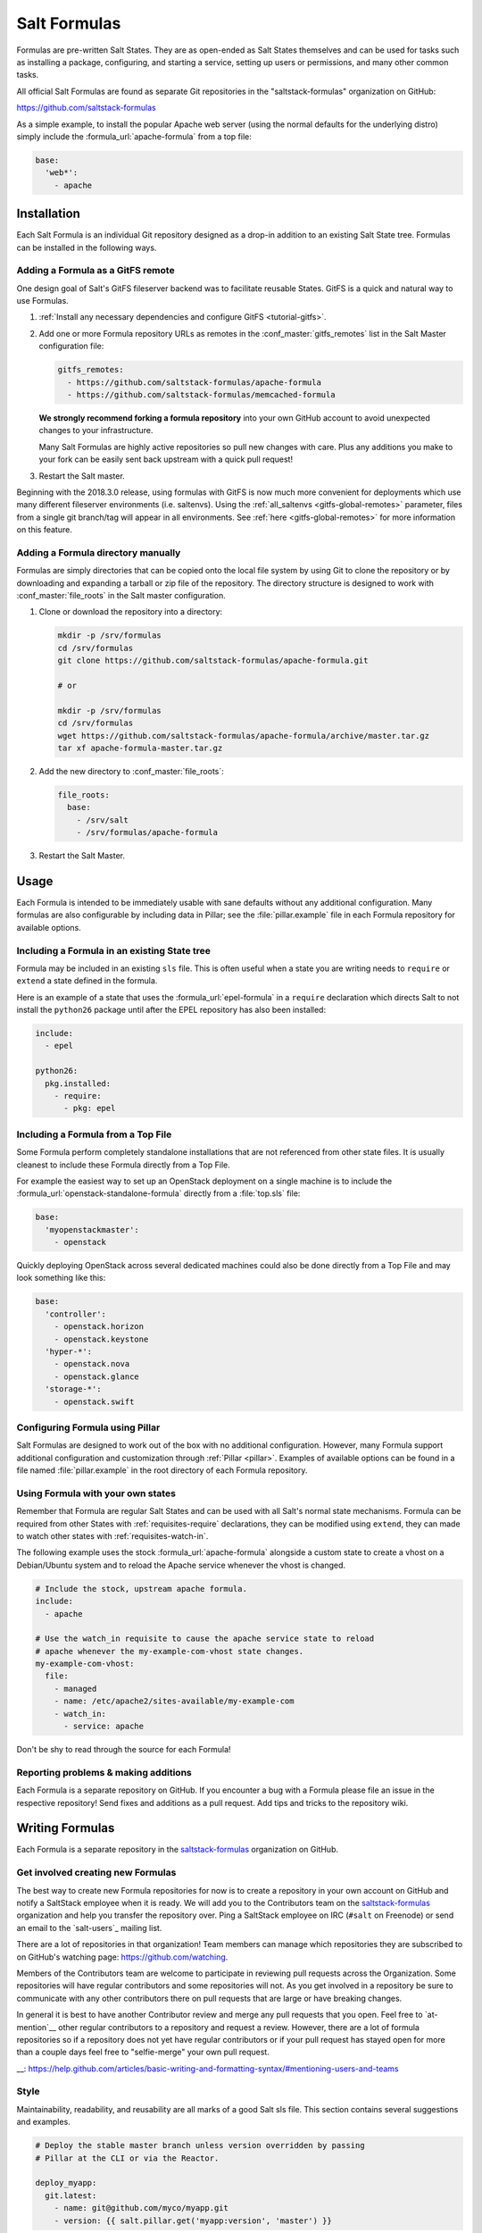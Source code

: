 .. _conventions-formula:

=============
Salt Formulas
=============

Formulas are pre-written Salt States. They are as open-ended as Salt States
themselves and can be used for tasks such as installing a package, configuring,
and starting a service, setting up users or permissions, and many other common
tasks.

All official Salt Formulas are found as separate Git repositories in the
"saltstack-formulas" organization on GitHub:

https://github.com/saltstack-formulas

As a simple example, to install the popular Apache web server (using the normal
defaults for the underlying distro) simply include the
:formula_url:`apache-formula` from a top file:

.. code-block:: yaml

    base:
      'web*':
        - apache

Installation
============

Each Salt Formula is an individual Git repository designed as a drop-in
addition to an existing Salt State tree. Formulas can be installed in the
following ways.

Adding a Formula as a GitFS remote
----------------------------------

One design goal of Salt's GitFS fileserver backend was to facilitate reusable
States. GitFS is a quick and natural way to use Formulas.

1.  :ref:`Install any necessary dependencies and configure GitFS
    <tutorial-gitfs>`.

2.  Add one or more Formula repository URLs as remotes in the
    :conf_master:`gitfs_remotes` list in the Salt Master configuration file:

    .. code-block:: yaml

        gitfs_remotes:
          - https://github.com/saltstack-formulas/apache-formula
          - https://github.com/saltstack-formulas/memcached-formula

    **We strongly recommend forking a formula repository** into your own GitHub
    account to avoid unexpected changes to your infrastructure.

    Many Salt Formulas are highly active repositories so pull new changes with
    care. Plus any additions you make to your fork can be easily sent back
    upstream with a quick pull request!

3.  Restart the Salt master.

Beginning with the 2018.3.0 release, using formulas with GitFS is now much more
convenient for deployments which use many different fileserver environments
(i.e. saltenvs). Using the :ref:`all_saltenvs <gitfs-global-remotes>`
parameter, files from a single git branch/tag will appear in all environments.
See :ref:`here <gitfs-global-remotes>` for more information on this feature.


Adding a Formula directory manually
-----------------------------------

Formulas are simply directories that can be copied onto the local file system
by using Git to clone the repository or by downloading and expanding a tarball
or zip file of the repository. The directory structure is designed to work with
:conf_master:`file_roots` in the Salt master configuration.

1.  Clone or download the repository into a directory:

    .. code-block:: bash

        mkdir -p /srv/formulas
        cd /srv/formulas
        git clone https://github.com/saltstack-formulas/apache-formula.git

        # or

        mkdir -p /srv/formulas
        cd /srv/formulas
        wget https://github.com/saltstack-formulas/apache-formula/archive/master.tar.gz
        tar xf apache-formula-master.tar.gz

2.  Add the new directory to :conf_master:`file_roots`:

    .. code-block:: yaml

        file_roots:
          base:
            - /srv/salt
            - /srv/formulas/apache-formula

3.  Restart the Salt Master.


Usage
=====

Each Formula is intended to be immediately usable with sane defaults without
any additional configuration. Many formulas are also configurable by including
data in Pillar; see the :file:`pillar.example` file in each Formula repository
for available options.

Including a Formula in an existing State tree
---------------------------------------------

Formula may be included in an existing ``sls`` file. This is often useful when
a state you are writing needs to ``require`` or ``extend`` a state defined in
the formula.

Here is an example of a state that uses the :formula_url:`epel-formula` in a
``require`` declaration which directs Salt to not install the ``python26``
package until after the EPEL repository has also been installed:

.. code-block:: yaml

    include:
      - epel

    python26:
      pkg.installed:
        - require:
          - pkg: epel

Including a Formula from a Top File
-----------------------------------

Some Formula perform completely standalone installations that are not
referenced from other state files. It is usually cleanest to include these
Formula directly from a Top File.

For example the easiest way to set up an OpenStack deployment on a single
machine is to include the :formula_url:`openstack-standalone-formula` directly from
a :file:`top.sls` file:

.. code-block:: yaml

    base:
      'myopenstackmaster':
        - openstack

Quickly deploying OpenStack across several dedicated machines could also be
done directly from a Top File and may look something like this:

.. code-block:: yaml

    base:
      'controller':
        - openstack.horizon
        - openstack.keystone
      'hyper-*':
        - openstack.nova
        - openstack.glance
      'storage-*':
        - openstack.swift

Configuring Formula using Pillar
--------------------------------

Salt Formulas are designed to work out of the box with no additional
configuration. However, many Formula support additional configuration and
customization through :ref:`Pillar <pillar>`. Examples of available options can
be found in a file named :file:`pillar.example` in the root directory of each
Formula repository.

.. _extending-formulas:

Using Formula with your own states
----------------------------------

Remember that Formula are regular Salt States and can be used with all Salt's
normal state mechanisms. Formula can be required from other States with
:ref:`requisites-require` declarations, they can be modified using ``extend``,
they can made to watch other states with :ref:`requisites-watch-in`.

The following example uses the stock :formula_url:`apache-formula` alongside a
custom state to create a vhost on a Debian/Ubuntu system and to reload the
Apache service whenever the vhost is changed.

.. code-block:: yaml

    # Include the stock, upstream apache formula.
    include:
      - apache

    # Use the watch_in requisite to cause the apache service state to reload
    # apache whenever the my-example-com-vhost state changes.
    my-example-com-vhost:
      file:
        - managed
        - name: /etc/apache2/sites-available/my-example-com
        - watch_in:
          - service: apache

Don't be shy to read through the source for each Formula!

Reporting problems & making additions
-------------------------------------

Each Formula is a separate repository on GitHub. If you encounter a bug with a
Formula please file an issue in the respective repository! Send fixes and
additions as a pull request. Add tips and tricks to the repository wiki.

Writing Formulas
================

Each Formula is a separate repository in the `saltstack-formulas`_ organization
on GitHub.

Get involved creating new Formulas
----------------------------------

The best way to create new Formula repositories for now is to create a
repository in your own account on GitHub and notify a SaltStack employee when
it is ready. We will add you to the Contributors team on the
`saltstack-formulas`_ organization and help you transfer the repository over.
Ping a SaltStack employee on IRC (``#salt`` on Freenode) or send an email to
the `salt-users`_ mailing list.

There are a lot of repositories in that organization! Team members can manage
which repositories they are subscribed to on GitHub's watching page:
https://github.com/watching.

Members of the Contributors team are welcome to participate in reviewing pull
requests across the Organization. Some repositories will have regular
contributors and some repositories will not. As you get involved in a
repository be sure to communicate with any other contributors there on pull
requests that are large or have breaking changes.

In general it is best to have another Contributor review and merge any pull
requests that you open. Feel free to `at-mention`__ other regular contributors
to a repository and request a review. However, there are a lot of formula
repositories so if a repository does not yet have regular contributors or if
your pull request has stayed open for more than a couple days feel free to
"selfie-merge" your own pull request.

__: https://help.github.com/articles/basic-writing-and-formatting-syntax/#mentioning-users-and-teams

Style
-----

Maintainability, readability, and reusability are all marks of a good Salt sls
file. This section contains several suggestions and examples.

.. code-block:: yaml

    # Deploy the stable master branch unless version overridden by passing
    # Pillar at the CLI or via the Reactor.

    deploy_myapp:
      git.latest:
        - name: git@github.com/myco/myapp.git
        - version: {{ salt.pillar.get('myapp:version', 'master') }}

Use a descriptive State ID
``````````````````````````

The ID of a state is used as a unique identifier that may be referenced via
other states in :ref:`requisites <requisites>`. It must be unique across the
whole state tree (:ref:`it is a key in a dictionary <id-declaration>`, after
all).

In addition a state ID should be descriptive and serve as a high-level hint of
what it will do, or manage, or change. For example, ``deploy_webapp``, or
``apache``, or ``reload_firewall``.

Use ``module.function`` notation
````````````````````````````````

So-called "short-declaration" notation is preferred for referencing state
modules and state functions. It provides a consistent pattern of
``module.function`` shared between Salt States, the Reactor, Salt
Mine, the Scheduler, as well as with the CLI.

.. code-block:: yaml

    # Do
    apache:
      pkg.installed:
        - name: httpd

    # Don't
    apache:
      pkg:
        - installed
        - name: httpd

Salt's state compiler will transform "short-decs" into the longer format
:ref:`when compiling the human-friendly highstate structure into the
machine-friendly lowstate structure <state-layers>`.

Specify the ``name`` parameter
``````````````````````````````

Use a unique and permanent identifier for the state ID and reserve ``name`` for
data with variability.

The :ref:`name declaration <name-declaration>` is a required parameter for all
state functions. The state ID will implicitly be used as ``name`` if it is not
explicitly set in the state.

In many state functions the ``name`` parameter is used for data that varies
such as OS-specific package names, OS-specific file system paths, repository
addresses, etc. Any time the ID of a state changes all references to that ID
must also be changed. Use a permanent ID when writing a state the first time to
future-proof that state and allow for easier refactors down the road.

Comment state files
```````````````````

YAML allows comments at varying indentation levels. It is a good practice to
comment state files. Use vertical whitespace to visually separate different
concepts or actions.

.. code-block:: yaml

    # Start with a high-level description of the current sls file.
    # Explain the scope of what it will do or manage.

    # Comment individual states as necessary.
    update_a_config_file:
      # Provide details on why an unusual choice was made. For example:
      #
      # This template is fetched from a third-party and does not fit our
      # company norm of using Jinja. This must be processed using Mako.
      file.managed:
        - name: /path/to/file.cfg
        - source: salt://path/to/file.cfg.template
        - template: mako

      # Provide a description or explanation that did not fit within the state
      # ID. For example:
      #
      # Update the application's last-deployed timestamp.
      # This is a workaround until Bob configures Jenkins to automate RPM
      # builds of the app.
      cmd.run:
        # FIXME: Joe needs this to run on Windows by next quarter. Switch these
        # from shell commands to Salt's file.managed and file.replace state
        # modules.
        - name: |
            touch /path/to/file_last_updated
            sed -e 's/foo/bar/g' /path/to/file_environment
        - onchanges:
          - file: a_config_file

Be careful to use Jinja comments for commenting Jinja code and YAML comments
for commenting YAML code.

.. code-block:: jinja

    # BAD EXAMPLE
    # The Jinja in this YAML comment is still executed!
    # {% set apache_is_installed = 'apache' in salt.pkg.list_pkgs() %}

    # GOOD EXAMPLE
    # The Jinja in this Jinja comment will not be executed.
    {# {% set apache_is_installed = 'apache' in salt.pkg.list_pkgs() %} #}

Easy on the Jinja!
------------------

Jinja templating provides vast flexibility and power when building Salt sls
files. It can also create an unmaintainable tangle of logic and data. Speaking
broadly, Jinja is best used when kept apart from the states (as much as is
possible).

Below are guidelines and examples of how Jinja can be used effectively.

Know the evaluation and execution order
```````````````````````````````````````

High-level knowledge of how Salt states are compiled and run is useful when
writing states.

The default :conf_minion:`renderer` setting in Salt is Jinja piped to YAML.
Each is a separate step. Each step is not aware of the previous or following
step. Jinja is not YAML aware, YAML is not Jinja aware; they cannot share
variables or interact.

* Whatever the Jinja step produces must be valid YAML.
* Whatever the YAML step produces must be a valid :ref:`highstate data
  structure <states-highstate-example>`. (This is also true of the final step
  for :ref:`any of the alternate renderers <all-salt.renderers>` in Salt.)
* Highstate can be thought of as a human-friendly data structure; easy to write
  and easy to read.
* Salt's state compiler validates the :ref:`highstate <running-highstate>` and
  compiles it to low state.
* Low state can be thought of as a machine-friendly data structure. It is a
  list of dictionaries that each map directly to a function call.
* Salt's state system finally starts and executes on each "chunk" in the low
  state. Remember that requisites are evaluated at runtime.
* The return for each function call is added to the "running" dictionary which
  is the final output at the end of the state run.

The full evaluation and execution order::

    Jinja -> YAML -> Highstate -> low state -> execution

Avoid changing the underlying system with Jinja
```````````````````````````````````````````````

Avoid calling commands from Jinja that change the underlying system. Commands
run via Jinja do not respect Salt's dry-run mode (``test=True``)! This is
usually in conflict with the idempotent nature of Salt states unless the
command being run is also idempotent.

Inspect the local system
````````````````````````

A common use for Jinja in Salt states is to gather information about the
underlying system. The ``grains`` dictionary available in the Jinja context is
a great example of common data points that Salt itself has already gathered.
Less common values are often found by running commands. For example:

.. code-block:: jinja

    {% set is_selinux_enabled = salt.cmd.run('sestatus') == '1' %}

This is usually best done with a variable assignment in order to separate the
data from the state that will make use of the data.

Gather external data
````````````````````

One of the most common uses for Jinja is to pull external data into the state
file. External data can come from anywhere like API calls or database queries,
but it most commonly comes from flat files on the file system or Pillar data
from the Salt Master. For example:

.. code-block:: jinja

    {% set some_data = salt.pillar.get('some_data', {'sane default': True}) %}

    {# or #}

    {% import_yaml 'path/to/file.yaml' as some_data %}

    {# or #}

    {% import_json 'path/to/file.json' as some_data %}

    {# or #}

    {% import_text 'path/to/ssh_key.pub' as ssh_pub_key %}

    {# or #}

    {% from 'path/to/other_file.jinja' import some_data with context %}

This is usually best done with a variable assignment in order to separate the
data from the state that will make use of the data.

Light conditionals and looping
``````````````````````````````

Jinja is extremely powerful for programmatically generating Salt states. It is
also easy to overuse. As a rule of thumb, if it is hard to read it will be hard
to maintain!

Separate Jinja control-flow statements from the states as much as is possible
to create readable states. Limit Jinja within states to simple variable
lookups.

Below is a simple example of a readable loop:

.. code-block:: yaml

    {% for user in salt.pillar.get('list_of_users', []) %}

    {# Ensure unique state IDs when looping. #}
    {{ user.name }}-{{ loop.index }}:
      user.present:
        - name: {{ user.name }}
        - shell: {{ user.shell }}

    {% endfor %}

Avoid putting a Jinja conditionals within Salt states where possible.
Readability suffers and the correct YAML indentation is difficult to see in the
surrounding visual noise. Parametrization (discussed below) and variables are
both useful techniques to avoid this. For example:

.. code-block:: yaml

    {# ---- Bad example ---- #}

    apache:
      pkg.installed:
        {% if grains.os_family == 'RedHat' %}
        - name: httpd
        {% elif grains.os_family == 'Debian' %}
        - name: apache2
        {% endif %}

    {# ---- Better example ---- #}

    {% if grains.os_family == 'RedHat' %}
    {% set name = 'httpd' %}
    {% elif grains.os_family == 'Debian' %}
    {% set name = 'apache2' %}
    {% endif %}

     apache:
      pkg.installed:
        - name: {{ name }}

    {# ---- Good example ---- #}

    {% set name = {
        'RedHat': 'httpd',
        'Debian': 'apache2',
    }.get(grains.os_family) %}

     apache:
      pkg.installed:
        - name: {{ name }}

Dictionaries are useful to effectively "namespace" a collection of variables.
This is useful with parametrization (discussed below). Dictionaries are also
easily combined and merged. And they can be directly serialized into YAML which
is often easier than trying to create valid YAML through templating. For
example:

.. code-block:: yaml

    {# ---- Bad example ---- #}

    haproxy_conf:
      file.managed:
        - name: /etc/haproxy/haproxy.cfg
        - template: jinja
        {% if 'external_loadbalancer' in grains.roles %}
        - source: salt://haproxy/external_haproxy.cfg
        {% elif 'internal_loadbalancer' in grains.roles %}
        - source: salt://haproxy/internal_haproxy.cfg
        {% endif %}
        - context:
            {% if 'external_loadbalancer' in grains.roles %}
            ssl_termination: True
            {% elif 'internal_loadbalancer' in grains.roles %}
            ssl_termination: False
            {% endif %}

    {# ---- Better example ---- #}

    {% load_yaml as haproxy_defaults %}
    common_settings:
      bind_port: 80

    internal_loadbalancer:
      source: salt://haproxy/internal_haproxy.cfg
      settings:
        bind_port: 8080
        ssl_termination: False

    external_loadbalancer:
      source: salt://haproxy/external_haproxy.cfg
      settings:
        ssl_termination: True
    {% endload %}

    {% if 'external_loadbalancer' in grains.roles %}
    {% set haproxy = haproxy_defaults['external_loadbalancer'] %}
    {% elif 'internal_loadbalancer' in grains.roles %}
    {% set haproxy = haproxy_defaults['internal_loadbalancer'] %}
    {% endif %}

    {% do haproxy.settings.update(haproxy_defaults.common_settings) %}

    haproxy_conf:
      file.managed:
        - name: /etc/haproxy/haproxy.cfg
        - template: jinja
        - source: {{ haproxy.source }}
        - context: {{ haproxy.settings | yaml() }}

There is still room for improvement in the above example. For example,
extracting into an external file or replacing the if-elif conditional with a
function call to filter the correct data more succinctly. However, the state
itself is simple and legible, the data is separate and also simple and legible.
And those suggested improvements can be made at some future date without
altering the state at all!

Avoid heavy logic and programming
`````````````````````````````````

Jinja is not Python. It was made by Python programmers and shares many
semantics and some syntax but it does not allow for abitrary Python function
calls or Python imports. Jinja is a fast and efficient templating language but
the syntax can be verbose and visually noisy.

Once Jinja use within an sls file becomes slightly complicated -- long chains
of if-elif-elif-else statements, nested conditionals, complicated dictionary
merges, wanting to use sets -- instead consider using a different Salt
renderer, such as the Python renderer. As a rule of thumb, if it is hard to
read it will be hard to maintain -- switch to a format that is easier to read.

Using alternate renderers is very simple to do using Salt's "she-bang" syntax
at the top of the file. The Python renderer must simply return the correct
:ref:`highstate data structure <states-highstate-example>`. The following
example is a state tree of two sls files, one simple and one complicated.

``/srv/salt/top.sls``:

.. code-block:: yaml

    base:
      '*':
        - common_configuration
        - roles_configuration

``/srv/salt/common_configuration.sls``:

.. code-block:: yaml

    common_users:
      user.present:
        - names: [larry, curly, moe]

``/srv/salt/roles_configuration``:

.. code-block:: python

    #!py
    def run():
        list_of_roles = set()

        # This example has the minion id in the form 'web-03-dev'.
        # Easily access the grains dictionary:
        try:
            app, instance_number, environment = __grains__['id'].split('-')
            instance_number = int(instance_number)
        except ValueError:
            app, instance_number, environment = ['Unknown', 0, 'dev']

        list_of_roles.add(app)

        if app == 'web' and environment == 'dev':
            list_of_roles.add('primary')
            list_of_roles.add('secondary')
        elif app == 'web' and environment == 'staging':
            if instance_number == 0:
                list_of_roles.add('primary')
            else:
                list_of_roles.add('secondary')

        # Easily cross-call Salt execution modules:
        if __salt__['myutils.query_valid_ec2_instance']():
            list_of_roles.add('is_ec2_instance')

        return {
            'set_roles_grains': {
                'grains.present': [
                    {'name': 'roles'},
                    {'value': list(list_of_roles)},
                ],
            },
        }

Jinja Macros
````````````

In Salt sls files Jinja macros are useful for one thing and one thing only:
creating mini templates that can be reused and rendered on demand. Do not fall
into the trap of thinking of macros as functions; Jinja is not Python (see
above).

Macros are useful for creating reusable, parameterized states. For example:

.. code-block:: yaml

    {% macro user_state(state_id, user_name, shell='/bin/bash', groups=[]) %}
    {{ state_id }}:
      user.present:
        - name: {{ user_name }}
        - shell: {{ shell }}
        - groups: {{ groups | json() }}
    {% endmacro %}

    {% for user_info in salt.pillar.get('my_users', []) %}
    {{ user_state('user_number_' ~ loop.index, **user_info) }}
    {% endfor %}

Macros are also useful for creating one-off "serializers" that can accept a
data structure and write that out as a domain-specific configuration file. For
example, the following macro could be used to write a php.ini config file:

``/srv/salt/php.sls``:

.. code-block:: yaml

    php_ini:
      file.managed:
        - name: /etc/php.ini
        - source: salt://php.ini.tmpl
        - template: jinja
        - context:
            php_ini_settings: {{ salt.pillar.get('php_ini', {}) | json() }}

``/srv/pillar/php.sls``:

.. code-block:: yaml

    php_ini:
      PHP:
        engine: 'On'
        short_open_tag: 'Off'
        error_reporting: 'E_ALL & ~E_DEPRECATED & ~E_STRICT'

``/srv/salt/php.ini.tmpl``:

.. code-block:: jinja

    {% macro php_ini_serializer(data) %}
    {% for section_name, name_val_pairs in data.items() %}
    [{{ section_name }}]
    {% for name, val in name_val_pairs.items() -%}
    {{ name }} = "{{ val }}"
    {% endfor %}
    {% endfor %}
    {% endmacro %}

    ; File managed by Salt at <{{ source }}>.
    ; Your changes will be overwritten.

    {{ php_ini_serializer(php_ini_settings) }}

Abstracting static defaults into a lookup table
-----------------------------------------------

Separate data that a state uses from the state itself to increases the
flexibility and reusability of a state.

An obvious and common example of this is platform-specific package names and
file system paths. Another example is sane defaults for an application, or
common settings within a company or organization. Organizing such data as a
dictionary (aka hash map, lookup table, associative array) often provides a
lightweight namespacing and allows for quick and easy lookups. In addition,
using a dictionary allows for easily merging and overriding static values
within a lookup table with dynamic values fetched from Pillar.

A strong convention in Salt Formulas is to place platform-specific data, such
as package names and file system paths, into a file named :file:`map.jinja`
that is placed alongside the state files.

The following is an example from the MySQL Formula.
The :py:func:`grains.filter_by <salt.modules.grains.filter_by>` function
performs a lookup on that table using the ``os_family`` grain (by default).

The result is that the ``mysql`` variable is assigned to a *subset* of
the lookup table for the current platform. This allows states to reference, for
example, the name of a package without worrying about the underlying OS. The
syntax for referencing a value is a normal dictionary lookup in Jinja, such as
``{{ mysql['service'] }}`` or the shorthand ``{{ mysql.service }}``.

:file:`map.jinja`:

.. code-block:: jinja

    {% set mysql = salt['grains.filter_by']({
        'Debian': {
            'server': 'mysql-server',
            'client': 'mysql-client',
            'service': 'mysql',
            'config': '/etc/mysql/my.cnf',
            'python': 'python-mysqldb',
        },
        'RedHat': {
            'server': 'mysql-server',
            'client': 'mysql',
            'service': 'mysqld',
            'config': '/etc/my.cnf',
            'python': 'MySQL-python',
        },
        'Gentoo': {
            'server': 'dev-db/mysql',
            'client': 'dev-db/mysql',
            'service': 'mysql',
            'config': '/etc/mysql/my.cnf',
            'python': 'dev-python/mysql-python',
        },
    }, merge=salt['pillar.get']('mysql:lookup')) %}

Values defined in the map file can be fetched for the current platform in any
state file using the following syntax:

.. code-block:: yaml

    {% from "mysql/map.jinja" import mysql with context %}

    mysql-server:
      pkg.installed:
        - name: {{ mysql.server }}
      service.running:
        - name: {{ mysql.service }}

Organizing Pillar data
``````````````````````

It is considered a best practice to make formulas expect **all**
formula-related parameters to be placed under second-level ``lookup`` key,
within a main namespace designated for holding data for particular
service/software/etc, managed by the formula:

.. code-block:: yaml

    mysql:
      lookup:
        version: 5.7.11

Collecting common values
````````````````````````

Common values can be collected into a *base* dictionary.  This
minimizes repetition of identical values in each of the
``lookup_dict`` sub-dictionaries.  Now only the values that are
different from the base must be specified by the alternates:

:file:`map.jinja`:

.. code-block:: jinja

    {% set mysql = salt['grains.filter_by']({
        'default': {
            'server': 'mysql-server',
            'client': 'mysql-client',
            'service': 'mysql',
            'config': '/etc/mysql/my.cnf',
            'python': 'python-mysqldb',
        },
        'Debian': {
        },
        'RedHat': {
            'client': 'mysql',
            'service': 'mysqld',
            'config': '/etc/my.cnf',
            'python': 'MySQL-python',
        },
        'Gentoo': {
            'server': 'dev-db/mysql',
            'client': 'dev-db/mysql',
            'python': 'dev-python/mysql-python',
        },
    },
    merge=salt['pillar.get']('mysql:lookup'), base='default') %}


Overriding values in the lookup table
`````````````````````````````````````

Allow static values within lookup tables to be overridden. This is a simple
pattern which once again increases flexibility and reusability for state files.

The ``merge`` argument in :py:func:`filter_by <salt.modules.grains.filter_by>`
specifies the location of a dictionary in Pillar that can be used to override
values returned from the lookup table. If the value exists in Pillar it will
take precedence.

This is useful when software or configuration files is installed to
non-standard locations or on unsupported platforms. For example, the following
Pillar would replace the ``config`` value from the call above.

.. code-block:: yaml

    mysql:
      lookup:
        config: /usr/local/etc/mysql/my.cnf

.. note:: Protecting Expansion of Content with Special Characters

  When templating keep in mind that YAML does have special characters for
  quoting, flows, and other special structure and content.  When a Jinja
  substitution may have special characters that will be incorrectly parsed by
  YAML care must be taken.  It is a good policy to use the ``yaml_encode`` or
  the ``yaml_dquote`` Jinja filters:

  .. code-block:: jinja

      {%- set foo = 7.7 %}
      {%- set bar = none %}
      {%- set baz = true %}
      {%- set zap = 'The word of the day is "salty".' %}
      {%- set zip = '"The quick brown fox . . ."' %}

      foo: {{ foo|yaml_encode }}
      bar: {{ bar|yaml_encode }}
      baz: {{ baz|yaml_encode }}
      zap: {{ zap|yaml_encode }}
      zip: {{ zip|yaml_dquote }}

  The above will be rendered as below:

  .. code-block:: yaml

      foo: 7.7
      bar: null
      baz: true
      zap: "The word of the day is \"salty\"."
      zip: "\"The quick brown fox . . .\""

The :py:func:`filter_by <salt.modules.grains.filter_by>` function performs a
simple dictionary lookup but also allows for fetching data from Pillar and
overriding data stored in the lookup table. That same workflow can be easily
performed without using ``filter_by``; other dictionaries besides data from
Pillar can also be used.

.. code-block:: jinja

    {% set lookup_table = {...} %}
    {% do lookup_table.update(salt.pillar.get('my:custom:data')) %}

When to use lookup tables
`````````````````````````

The ``map.jinja`` file is only a convention within Salt Formulas. This greater
pattern is useful for a wide variety of data in a wide variety of workflows.
This pattern is not limited to pulling data from a single file or data source.
This pattern is useful in States, Pillar and the Reactor, for example.

Working with a data structure instead of, say, a config file allows the data to
be cobbled together from multiple sources (local files, remote Pillar, database
queries, etc), combined, overridden, and searched.

Below are a few examples of what lookup tables may be useful for and how they
may be used and represented.

Platform-specific information
.............................

An obvious pattern and one used heavily in Salt Formulas is extracting
platform-specific information such as package names and file system paths in
a file named ``map.jinja``. The pattern is explained in detail above.

Sane defaults
.............

Application settings can be a good fit for this pattern. Store default
settings along with the states themselves and keep overrides and sensitive
settings in Pillar. Combine both into a single dictionary and then write the
application config or settings file.

The example below stores most of the Apache Tomcat ``server.xml`` file
alongside the Tomcat states and then allows values to be updated or augmented
via Pillar. (This example uses the BadgerFish format for transforming JSON to
XML.)

``/srv/salt/tomcat/defaults.yaml``:

.. code-block:: yaml

    Server:
      '@port': '8005'
      '@shutdown': SHUTDOWN
      GlobalNamingResources:
        Resource:
          '@auth': Container
          '@description': User database that can be updated and saved
          '@factory': org.apache.catalina.users.MemoryUserDatabaseFactory
          '@name': UserDatabase
          '@pathname': conf/tomcat-users.xml
          '@type': org.apache.catalina.UserDatabase
      # <...snip...>

``/srv/pillar/tomcat.sls``:

.. code-block:: yaml

    appX:
      server_xml_overrides:
        Server:
          Service:
            '@name': Catalina
            Connector:
              '@port': '8009'
              '@protocol': AJP/1.3
              '@redirectPort': '8443'
              # <...snip...>

``/srv/salt/tomcat/server_xml.sls``:

.. code-block:: yaml

    {% import_yaml 'tomcat/defaults.yaml' as server_xml_defaults %}
    {% set server_xml_final_values = salt.pillar.get(
        'appX:server_xml_overrides',
        default=server_xml_defaults,
        merge=True)
    %}

    appX_server_xml:
      file.serialize:
        - name: /etc/tomcat/server.xml
        - dataset: {{ server_xml_final_values | json() }}
        - formatter: xml_badgerfish

The :py:func:`file.serialize <salt.states.file.serialize>` state can provide a
shorthand for creating some files from data structures. There are also many
examples within Salt Formulas of creating one-off "serializers" (often as Jinja
macros) that reformat a data structure to a specific config file format. For
example, look at the`Nginx vhosts`_ states or the `php.ini`_ file template.

.. _`Nginx vhosts`: https://github.com/saltstack-formulas/nginx-formula/blob/5cad4512/nginx/ng/vhosts_config.sls
.. _`php.ini`: https://github.com/saltstack-formulas/php-formula/blob/82e2cd3a/php/ng/files/php.ini

Environment specific information
................................

A single state can be reused when it is parameterized as described in the
section below, by separating the data the state will use from the state that
performs the work. This can be the difference between deploying *Application X*
and *Application Y*, or the difference between production and development. For
example:

``/srv/salt/app/deploy.sls``:

.. code-block:: yaml

    {# Load the map file. #}
    {% import_yaml 'app/defaults.yaml' as app_defaults %}

    {# Extract the relevant subset for the app configured on the current
       machine (configured via a grain in this example). #}
    {% app = app_defaults.get(salt.grains.get('role') %}

    {# Allow values from Pillar to (optionally) update values from the lookup
       table. #}
    {% do app_defaults.update(salt.pillar.get('myapp', {}) %}

    deploy_application:
      git.latest:
        - name: {{ app.repo_url }}
        - version: {{ app.version }}
        - target: {{ app.deploy_dir }}

    myco/myapp/deployed:
      event.send:
        - data:
            version: {{ app.version }}
        - onchanges:
          - git: deploy_application

``/srv/salt/app/defaults.yaml``:

.. code-block:: yaml

    appX:
      repo_url: git@github.com/myco/appX.git
      target: /var/www/appX
      version: master
    appY:
      repo_url: git@github.com/myco/appY.git
      target: /var/www/appY
      version: v1.2.3.4

Single-purpose SLS files
------------------------

Each sls file in a Formula should strive to do a single thing. This increases
the reusability of this file by keeping unrelated tasks from getting coupled
together.

As an  example, the base Apache formula should only install the Apache httpd
server and start the httpd service. This is the basic, expected behavior when
installing Apache. It should not perform additional changes such as set the
Apache configuration file or create vhosts.

If a formula is single-purpose as in the example above, other formulas, and
also other states can ``include`` and use that formula with :ref:`requisites`
without also including undesirable or unintended side-effects.

The following is a best-practice example for a reusable Apache formula. (This
skips platform-specific options for brevity. See the full
:formula_url:`apache-formula` for more.)

.. code-block:: yaml

    # apache/init.sls
    apache:
      pkg.installed:
        [...]
      service.running:
        [...]

    # apache/mod_wsgi.sls
    include:
      - apache

    mod_wsgi:
      pkg.installed:
        [...]
        - require:
          - pkg: apache

    # apache/conf.sls
    include:
      - apache

    apache_conf:
      file.managed:
        [...]
        - watch_in:
          - service: apache

To illustrate a bad example, say the above Apache formula installed Apache and
also created a default vhost. The mod_wsgi state would not be able to include
the Apache formula to create that dependency tree without also installing the
unneeded default vhost.

:ref:`Formulas should be reusable <extending-formulas>`. Avoid coupling
unrelated actions together.

.. _conventions-formula-parameterization:

Parameterization
----------------

*Parameterization is a key feature of Salt Formulas* and also for Salt
States. Parameterization allows a single Formula to be reused across many
operating systems; to be reused across production, development, or staging
environments; and to be reused by many people all with varying goals.

Writing states, specifying ordering and dependencies is the part that takes the
longest to write and to test. Filling those states out with data such as users
or package names or file locations is the easy part. How many users, what those
users are named, or where the files live are all implementation details that
**should be parameterized**. This separation between a state and the data that
populates a state creates a reusable formula.

In the example below the data that populates the state can come from anywhere
-- it can be hard-coded at the top of the state, it can come from an external
file, it can come from Pillar, it can come from an execution function call, or
it can come from a database query. The state itself doesn't change regardless
of where the data comes from. Production data will vary from development data
will vary from data from one company to another, however the state itself stays
the same.

.. code-block:: jinja

    {% set user_list = [
        {'name': 'larry', 'shell': 'bash'},
        {'name': 'curly', 'shell': 'bash'},
        {'name': 'moe', 'shell': 'zsh'},
    ] %}

    {# or #}

    {% set user_list = salt['pillar.get']('user_list') %}

    {# or #}

    {% load_json "default_users.json" as user_list %}

    {# or #}

    {% set user_list = salt['acme_utils.get_user_list']() %}

    {% for user in list_list %}
    {{ user.name }}:
      user.present:
        - name: {{ user.name }}
        - shell: {{ user.shell }}
    {% endfor %}

Configuration
-------------

Formulas should strive to use the defaults of the underlying platform, followed
by defaults from the upstream project, followed by sane defaults for the
formula itself.

As an example, a formula to install Apache **should not** change the default
Apache configuration file installed by the OS package. However, the Apache
formula **should** include a state to change or override the default
configuration file.

Pillar overrides
----------------

Pillar lookups must use the safe :py:func:`~salt.modules.pillar.get`
and must provide a default value. Create local variables using the Jinja
``set`` construct to increase readability and to avoid potentially hundreds or
thousands of function calls across a large state tree.

.. code-block:: jinja

    {% from "apache/map.jinja" import apache with context %}
    {% set settings = salt['pillar.get']('apache', {}) %}

    mod_status:
      file.managed:
        - name: {{ apache.conf_dir }}
        - source: {{ settings.get('mod_status_conf', 'salt://apache/mod_status.conf') }}
        - template: {{ settings.get('template_engine', 'jinja') }}

Any default values used in the Formula must also be documented in the
:file:`pillar.example` file in the root of the repository. Comments should be
used liberally to explain the intent of each configuration value. In addition,
users should be able copy-and-paste the contents of this file into their own
Pillar to make any desired changes.

Scripting
---------

Remember that both State files and Pillar files can easily call out to Salt
:ref:`execution modules <all-salt.modules>` and have access to all the system
grains as well.

.. code-block:: jinja

    {% if '/storage' in salt['mount.active']() %}
    /usr/local/etc/myfile.conf:
      file:
        - symlink
        - target: /storage/myfile.conf
    {% endif %}

Jinja macros to encapsulate logic or conditionals are discouraged in favor of
:ref:`writing custom execution modules  <writing-execution-modules>` in Python.

Repository structure
====================

A basic Formula repository should have the following layout:

.. code-block:: text

    foo-formula
    |-- foo/
    |   |-- map.jinja
    |   |-- init.sls
    |   `-- bar.sls
    |-- CHANGELOG.rst
    |-- LICENSE
    |-- pillar.example
    |-- README.rst
    `-- VERSION

.. seealso:: :formula_url:`template-formula`

    The :formula_url:`template-formula` repository has a pre-built layout that
    serves as the basic structure for a new formula repository. Just copy the
    files from there and edit them.

``README.rst``
--------------

The README should detail each available ``.sls`` file by explaining what it
does, whether it has any dependencies on other formulas, whether it has a
target platform, and any other installation or usage instructions or tips.

A sample skeleton for the ``README.rst`` file:

.. code-block:: restructuredtext

    ===
    foo
    ===

    Install and configure the FOO service.

    **NOTE**

    See the full `Salt Formulas installation and usage instructions
    <https://docs.saltstack.com/en/latest/topics/development/conventions/formulas.html>`_.

    Available states
    ================

    .. contents::
        :local:

    ``foo``
    -------

    Install the ``foo`` package and enable the service.

    ``foo.bar``
    -----------

    Install the ``bar`` package.

``CHANGELOG.rst``
-----------------

The ``CHANGELOG.rst`` file should detail the individual versions, their
release date and a set of bullet points for each version highlighting the
overall changes in a given version of the formula.

A sample skeleton for the `CHANGELOG.rst` file:

:file:`CHANGELOG.rst`:

.. code-block:: restructuredtext

    foo formula
    ===========

    0.0.2 (2013-01-01)

    - Re-organized formula file layout
    - Fixed filename used for upstart logger template
    - Allow for pillar message to have default if none specified

Versioning
----------

Formula are versioned according to Semantic Versioning, http://semver.org/.

.. note::

    Given a version number MAJOR.MINOR.PATCH, increment the:

    #. MAJOR version when you make incompatible API changes,
    #. MINOR version when you add functionality in a backwards-compatible manner, and
    #. PATCH version when you make backwards-compatible bug fixes.

    Additional labels for pre-release and build metadata are available as extensions
    to the MAJOR.MINOR.PATCH format.

Formula versions are tracked using Git tags as well as the ``VERSION`` file
in the formula repository. The ``VERSION`` file should contain the currently
released version of the particular formula.

Testing Formulas
================

A smoke-test for invalid Jinja, invalid YAML, or an invalid Salt state
structure can be performed by with the :py:func:`state.show_sls
<salt.modules.state.show_sls>` function:

.. code-block:: bash

    salt '*' state.show_sls apache

Salt Formulas can then be tested by running each ``.sls`` file via
:py:func:`state.apply <salt.modules.state.apply_>` and checking the output for
the success or failure of each state in the Formula. This should be done for
each supported platform.

.. ............................................................................

.. _`saltstack-formulas`: https://github.com/saltstack-formulas
